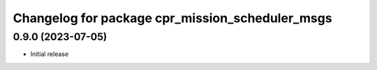 ^^^^^^^^^^^^^^^^^^^^^^^^^^^^^^^^^^^^^^^^^^^^^^^^
Changelog for package cpr_mission_scheduler_msgs
^^^^^^^^^^^^^^^^^^^^^^^^^^^^^^^^^^^^^^^^^^^^^^^^

0.9.0 (2023-07-05)
------------------
* Initial release
